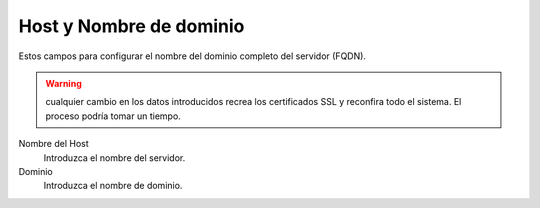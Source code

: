 ===========================
Host y Nombre de dominio
===========================

Estos campos para configurar el nombre del dominio completo del servidor (FQDN).

.. Warning:: cualquier cambio en los datos introducidos recrea los certificados SSL y reconfira todo el sistema. El proceso podría tomar un tiempo.


Nombre del Host
    Introduzca el nombre del servidor.
Dominio
    Introduzca el nombre de dominio.

